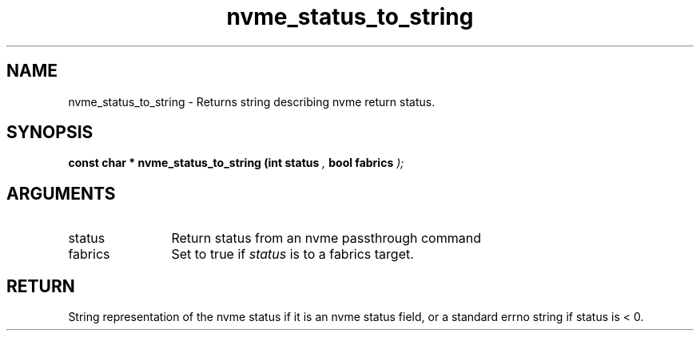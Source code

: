 .TH "nvme_status_to_string" 9 "nvme_status_to_string" "August 2024" "libnvme API manual" LINUX
.SH NAME
nvme_status_to_string \- Returns string describing nvme return status.
.SH SYNOPSIS
.B "const char *" nvme_status_to_string
.BI "(int status "  ","
.BI "bool fabrics "  ");"
.SH ARGUMENTS
.IP "status" 12
Return status from an nvme passthrough command
.IP "fabrics" 12
Set to true if \fIstatus\fP is to a fabrics target.
.SH "RETURN"
String representation of the nvme status if it is an nvme status field,
or a standard errno string if status is < 0.
